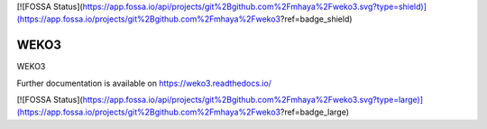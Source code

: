 [![FOSSA Status](https://app.fossa.io/api/projects/git%2Bgithub.com%2Fmhaya%2Fweko3.svg?type=shield)](https://app.fossa.io/projects/git%2Bgithub.com%2Fmhaya%2Fweko3?ref=badge_shield)

..
    Copyright (C) 2018 NII.

    WEKO3 is free software; you can redistribute it and/or modify it under
    the terms of the MIT License; see LICENSE file for more details.

=======
 WEKO3
=======

.. image:: https://img.shields.io/travis/mhaya/weko3.svg
        :target: https://travis-ci.com/mhaya/weko3

.. image:: https://img.shields.io/coveralls/mhaya/weko3.svg
        :target: https://coveralls.io/github/mhaya/weko3

.. image:: https://img.shields.io/github/license/mhaya/weko3.svg
        :target: https://github.com/mhaya/weko3/blob/master/LICENSE

WEKO3

Further documentation is available on
https://weko3.readthedocs.io/


[![FOSSA Status](https://app.fossa.io/api/projects/git%2Bgithub.com%2Fmhaya%2Fweko3.svg?type=large)](https://app.fossa.io/projects/git%2Bgithub.com%2Fmhaya%2Fweko3?ref=badge_large)